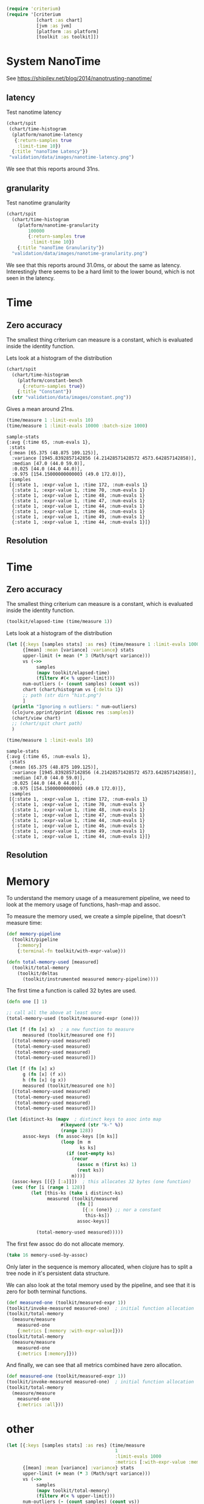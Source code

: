 #+STARTUP: inlineimages header
#+PROPERTY: header-args :cache yes :exports both

#+HTML_HEAD: <link rel="stylesheet" type="text/css" href="https://unpkg.com/purecss@2.0.3/build/pure-min.css" integrity="sha384-cg6SkqEOCV1NbJoCu11+bm0NvBRc8IYLRGXkmNrqUBfTjmMYwNKPWBTIKyw9mHNJ" crossorigin="anonymous"/>
#+HTML_HEAD: <link rel="stylesheet" type="text/css" href="public/css/criterium.css" />

#+begin_src clojure :results value silent
(require 'criterium)
(require '[criterium
           [chart :as chart]
           [jvm :as jvm]
           [platform :as platform]
           [toolkit :as toolkit]])
#+end_src


* System NanoTime

See https://shipilev.net/blog/2014/nanotrusting-nanotime/

** latency

Test nanotime latency

#+begin_src clojure :results file graphics :dir "data/images" :file "nanotime-latency.png" :var dir=(concat (file-name-directory (buffer-file-name)) "data/images/")
(chart/spit
 (chart/time-histogram
  (platform/nanotime-latency
   {:return-samples true
    :limit-time 10})
  {:title "nanoTime Latency"})
 "validation/data/images/nanotime-latency.png")
#+end_src

#+RESULTS:
[[file:data/images/nanotime-latency.png]]

We see that this reports around 31ns.

** granularity

Test nanotime granularity

#+begin_src clojure  :results file graphics :dir "data/images" :file "nanotime-granularity.png" :var dir=(concat (file-name-directory (buffer-file-name)) "data/images/")
(chart/spit
  (chart/time-histogram
    (platform/nanotime-granularity
        100000
        {:return-samples true
         :limit-time 10})
    {:title "nanoTime Granularity"})
  "validation/data/images/nanotime-granularity.png")
#+end_src

#+RESULTS:
[[file:data/images/nanotime-granularity.png]]

We see that this reports around 31.0ms, or about the same as latency.
Interestingly there seems to be a hard limit to the lower bound, which
is not seen in the latency.

* Time
** Zero accuracy

The smallest thing criterium can measure is a constant, which is
evaluated inside the identity function.


Lets look at a histogram of the distribution

#+begin_src clojure :results file graphics :dir "data/images" :file "constant.png" :var dir=(concat (file-name-directory (buffer-file-name)) "data/images/")
  (chart/spit
    (chart/time-histogram
      (platform/constant-bench
        {:return-samples true})
      {:title "Constant"})
    (str "validation/data/images/constant.png"))
#+end_src

#+RESULTS:
[[file:data/images/constant.png]]

Gives a mean around 21ns.


#+begin_src clojure :results pp
  (time/measure 1 :limit-evals 10)
  (time/measure 1 :limit-evals 10000 :batch-size 1000)
#+end_src

#+begin_example
sample-stats
{:avg {:time 65, :num-evals 1},
 :stats
 {:mean [65.375 (48.875 109.125)],
  :variance [1945.8392857142856 (4.21428571428572 4573.642857142858)],
  :median [47.0 (44.0 59.0)],
  :0.025 [44.0 (44.0 44.0)],
  :0.975 [154.15000000000003 (49.0 172.0)]},
 :samples
 [{:state 1, :expr-value 1, :time 172, :num-evals 1}
  {:state 1, :expr-value 1, :time 70, :num-evals 1}
  {:state 1, :expr-value 1, :time 48, :num-evals 1}
  {:state 1, :expr-value 1, :time 47, :num-evals 1}
  {:state 1, :expr-value 1, :time 44, :num-evals 1}
  {:state 1, :expr-value 1, :time 46, :num-evals 1}
  {:state 1, :expr-value 1, :time 49, :num-evals 1}
  {:state 1, :expr-value 1, :time 44, :num-evals 1}]}
#+end_example

#+RESULTS:
[[file:data/images/hist.png]]


** Resolution









* Time
** Zero accuracy

The smallest thing criterium can measure is a constant, which is
evaluated inside the identity function.

#+begin_src clojure :results value silent
  (toolkit/elapsed-time (time/measure 1))
#+end_src

Lets look at a histogram of the distribution

#+begin_src clojure :results file graphics :dir "data/images" :file "hist.png" :var dirn=(concat (file-name-directory (buffer-file-name)) "data/images/")
  (let [{:keys [samples stats] :as res} (time/measure 1 :limit-evals 1000)
        {[mean] :mean [variance] :variance} stats
        upper-limit (+ mean (* 3 (Math/sqrt variance)))
        vs (->>
             samples
             (mapv toolkit/elapsed-time)
             (filterv #(< % upper-limit)))
        num-outliers (- (count samples) (count vs))
        chart (chart/histogram vs {:delta 1})
        ;; path (str dirn "hist.png")
        ]
    (println "Ignoring n outliers: " num-outliers)
    (clojure.pprint/pprint (dissoc res :samples))
    (chart/view chart)
    ;; (chart/spit chart path)
    )
#+end_src

#+RESULTS:


#+begin_src clojure :results pp
  (time/measure 1 :limit-evals 10)
#+end_src

#+begin_example
sample-stats
{:avg {:time 65, :num-evals 1},
 :stats
 {:mean [65.375 (48.875 109.125)],
  :variance [1945.8392857142856 (4.21428571428572 4573.642857142858)],
  :median [47.0 (44.0 59.0)],
  :0.025 [44.0 (44.0 44.0)],
  :0.975 [154.15000000000003 (49.0 172.0)]},
 :samples
 [{:state 1, :expr-value 1, :time 172, :num-evals 1}
  {:state 1, :expr-value 1, :time 70, :num-evals 1}
  {:state 1, :expr-value 1, :time 48, :num-evals 1}
  {:state 1, :expr-value 1, :time 47, :num-evals 1}
  {:state 1, :expr-value 1, :time 44, :num-evals 1}
  {:state 1, :expr-value 1, :time 46, :num-evals 1}
  {:state 1, :expr-value 1, :time 49, :num-evals 1}
  {:state 1, :expr-value 1, :time 44, :num-evals 1}]}
#+end_example

#+RESULTS:
[[file:data/images/hist.png]]


** Resolution





* Memory

To understand the memory usage of a measurement pipeline, we need to
look at the memory usage of functions, hash-map and assoc.

To measure the memory used, we create a simple pipeline, that doesn't
measure time:


#+begin_src clojure :results pp
  (def memory-pipeline
    (toolkit/pipeline
      [:memory]
      {:terminal-fn toolkit/with-expr-value}))

  (defn total-memory-used [measured]
    (toolkit/total-memory
      (toolkit/deltas
        (toolkit/instrumented measured memory-pipeline))))
#+end_src

The first time a function is called 32 bytes are used.

#+begin_src clojure :results pp
  (defn one [] 1)

  ;; call all the above at least once
  (total-memory-used (toolkit/measured-expr (one)))

  (let [f (fn [x] x)  ; a new function to measure
        measured (toolkit/measured one f)]
    [(total-memory-used measured)
     (total-memory-used measured)
     (total-memory-used measured)
     (total-memory-used measured)])

  (let [f (fn [x] x)
        g (fn [x] (f x))
        h (fn [x] (g x))
        measured (toolkit/measured one h)]
    [(total-memory-used measured)
     (total-memory-used measured)
     (total-memory-used measured)
     (total-memory-used measured)])
#+end_src



#+begin_src clojure :results pp
  (let [distinct-ks (mapv  ; distinct keys to asoc into map
                      #(keyword (str "k-" %))
                      (range 128))
        assoc-keys  (fn assoc-keys [[m ks]]
                      (loop [m  m
                             ks ks]
                        (if (not-empty ks)
                          (recur
                            (assoc m (first ks) 1)
                            (rest ks))
                          m)))]
    (assoc-keys [[{} [:a]]])  ; this allocates 32 bytes (one function)
    (vec (for [i (range 1 128)]
           (let [this-ks (take i distinct-ks)
                 measured (toolkit/measured
                            (fn []
                              [{:x (one)} ;; nor a constant
                               this-ks])
                            assoc-keys)]

             (total-memory-used measured)))))
#+end_src

The first few assoc do do not allocate memory.

#+begin_src clojure :results pp
  (take 16 memory-used-by-assoc)
#+end_src

Only later in the sequence is memory allocated, when clojure has to
split a tree node in it's persistent data structure.


We can also look at the total memory used by the pipeline, and see
that it is zero for both terminal functions.

#+begin_src clojure :results pp
  (def measured-one (toolkit/measured-expr 1))
  (toolkit/invoke-measured measured-one)  ; initial function allocation
  (toolkit/total-memory
    (measure/measure
      measured-one
      {:metrics [:memory :with-expr-value]}))
  (toolkit/total-memory
    (measure/measure
      measured-one
      {:metrics [:memory]}))
#+end_src

And finally, we can see that all metrics combined have zero
allocation.

#+begin_src clojure :results pp
  (def measured-one (toolkit/measured-expr 1))
  (toolkit/invoke-measured measured-one)  ; initial function allocation
  (toolkit/total-memory
    (measure/measure
      measured-one
      {:metrics :all}))
#+end_src





* other









#+begin_src clojure :results file graphics :dir "data/images" :file "hist.png" :var dirn=(concat (file-name-directory (buffer-file-name)) "data/images/")
  (let [{:keys [samples stats] :as res} (time/measure
                                          1
                                          :limit-evals 1000
                                          :metrics [:with-expr-value :memory])
        {[mean] :mean [variance] :variance} stats
        upper-limit (+ mean (* 3 (Math/sqrt variance)))
        vs (->>
             samples
             (mapv toolkit/total-memory)
             (filterv #(< % upper-limit)))
        num-outliers (- (count samples) (count vs))
        chart (chart/histogram vs {:delta 1})
        ;; path (str dirn "hist.png")
        ]
    (println "Ignoring n outliers: " num-outliers)
    (clojure.pprint/pprint (dissoc res :samples))
    (chart/view chart)
    ;; (chart/spit chart path)
    )
#+end_src

* Backup

#+begin_example
(defn memory-used-by-terminal-fn
  "Measure the memory used by the specified terminal fn."
  [f]
  (let [measured (measured-expr 1)
        pline    (pipeline [:memory] {:terminal-fn f})
        data     (deltas (instrumented measured pline))]
    (:memory data)))

(def memory-used-by-terminal-fns
  "Memory overhead of terminal functions.

  Memory used by with-time includes a Long for the time difference."
  (zipmap
    (keys terminal-fns)
    (map memory-used-by-terminal-fn (vals terminal-fns))))

(defn memory-used-by-measure [measures]
  (let [measured (measured-expr 1)
        pline    (pipeline
                   (conj measures :memory)
                   {:terminal-fn with-expr-value})
        data     (deltas (instrumented measured pline))]
    (util/diff
      (:memory data)
      (memory-used-by-terminal-fns :with-expr-value))))

(def memory-used-by-measures
  "These seem to be zero. Presumably values returned by beans
  are not counted in user land. Also clojure's 32 way maps
  aren't allocating to add the values."
  (zipmap
    (keys measures)
    (map
      memory-used-by-measure
      (map vector (keys measures)))))

(def memory-used-by-all-measures
  "This is zero, since each individual measure is zero,
  and there is not enough change in the clojure structures
  to cause a split in the tree nodes."
  (memory-used-by-measure (vec (keys measures))))

(def memory-used-by-assoc
  (let [distinct-ks (mapv  ; distinct keys to asoc into map
                      #(keyword (str "k-" %))
                      (range 128))
        pline       (pipeline
                      [:memory]
                      {:terminal-fn with-expr-value})]
    (vec (for [i (range 1 128)]
           (let [this-ks (take i distinct-ks)
                 ff      (fn reduce-fn [m k]
                           (assoc m k 1))
                 f       (fn measured-fn [[m sks]]
                           (reduce ff m sks))
                 f       (fn measured-fn [[m ks]]
                           (loop [m  m
                                  ks ks]
                             (if (not-empty ks)
                               (recur
                                 (assoc m (first ks) 1)
                                 (rest ks))
                               m)))
                 one     (fn [] 1)

                 measured (measured
                            (fn []
                              [{:x (one)} ;; nor a constant
                               this-ks])
                            f
                            ;; (fn [[m ks]]
                            ;;   (reduce
                            ;;   ff
                            ;;     m
                            ;;     ks))
                            )]
             (total-memory
               (deltas
                 (instrumented measured pline))))))))
#+end_example
